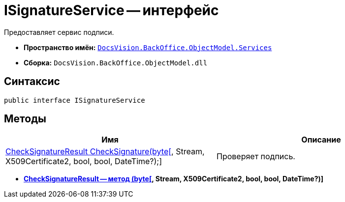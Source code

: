 = ISignatureService -- интерфейс

Предоставляет сервис подписи.

* *Пространство имён:* `xref:api/DocsVision/BackOffice/ObjectModel/Services/Services_NS.adoc[DocsVision.BackOffice.ObjectModel.Services]`
* *Сборка:* `DocsVision.BackOffice.ObjectModel.dll`

[[ISignatureService_IN__section_vlv_nct_mpb]]
== Синтаксис

[source,csharp]
----
public interface ISignatureService
----

[[ISignatureService_IN__section_jlj_5zf_npb]]
== Методы

[cols=",",options="header"]
|===
|Имя |Описание
|xref:api/DocsVision/BackOffice/ObjectModel/Services/CheckSignatureResult_MT.adoc[CheckSignatureResult CheckSignature(byte[], Stream, X509Certificate2, bool, bool, DateTime?);] |Проверяет подпись.
|===

* *xref:api/DocsVision/BackOffice/ObjectModel/Services/CheckSignatureResult_MT.adoc[CheckSignatureResult -- метод (byte[], Stream, X509Certificate2, bool, bool, DateTime?)]* +
